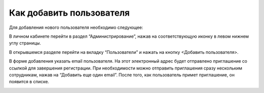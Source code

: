 Как добавить пользователя
=========================

Для добавления нового пользователя необходимо следующее:

В личном кабинете перейти в раздел “Администрирование”, нажав на соответствующую иконку в левом нижнем углу страницы.

В открывшемся разделе перейти на вкладку “Пользователи” и нажать на кнопку <Добавить пользователя>.

В форме добавления указать email пользователя. На этот электронный адрес будет отправлено приглашение со ссылкой для завершения регистрации. При необходимости можно отправить приглашения сразу нескольким сотрудникам, нажав на “Добавить еще один email”. После того, как пользователь примет приглашение, он появится в списке.

.. image:: media/rapphowtocreatenewuser.gif
